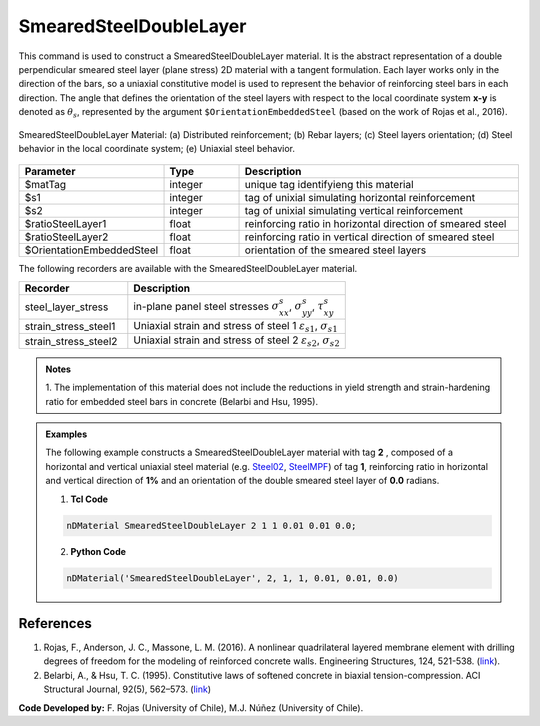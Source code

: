 .. _SmearedSteelDoubleLayer:

SmearedSteelDoubleLayer
^^^^^^^^^^^^^^^^^^^^^^^

This command is used to construct a SmearedSteelDoubleLayer material. 
It is the abstract representation of a double perpendicular smeared steel layer (plane stress) 2D material with a tangent formulation. Each layer works only in the direction of the bars, so a uniaxial constitutive model is used to represent the behavior of reinforcing steel bars in each direction. The angle that defines the orientation
of the steel layers with respect to the local coordinate system **x-y** is denoted as :math:`\theta_{s}`, represented by the argument ``$OrientationEmbeddedSteel`` (based on the work of Rojas et al., 2016).

.. figure:: SmearedSteelDoubleLayer_figure.png
	:align: center
	:figclass: align-center
	:width: 1000px
	:name: SmearedSteel_FIG
	
	SmearedSteelDoubleLayer Material: (a) Distributed reinforcement; (b) Rebar layers; (c) Steel layers orientation; (d) Steel behavior in the local coordinate system; (e) Uniaxial steel behavior.


.. function:: nDMaterial SmearedSteelDoubleLayer $matTag $s1 $s2 $ratioSteelLayer1 $ratioSteelLayer2 $OrientationEmbeddedSteel


.. csv-table:: 
   :header: "Parameter", "Type", "Description"
   :widths: 10, 10, 40

   $matTag, integer, unique tag identifyieng this material
   $s1, integer, tag of unixial simulating horizontal reinforcement
   $s2, integer, tag of unixial simulating vertical reinforcement
   $ratioSteelLayer1, float, reinforcing ratio in horizontal direction of smeared steel
   $ratioSteelLayer2, float, reinforcing ratio in vertical direction of smeared steel
   $OrientationEmbeddedSteel, float, orientation of the smeared steel layers


The following recorders are available with the SmearedSteelDoubleLayer material.

.. csv-table:: 
   :header: "Recorder", "Description"
   :widths: 20, 40

   steel_layer_stress, "in-plane panel steel stresses :math:`\sigma^{s}_{xx}`, :math:`\sigma^{s}_{yy}`, :math:`\tau^{s}_{xy}`"
   strain_stress_steel1, "Uniaxial strain and stress of steel 1 :math:`\varepsilon_{s1}`, :math:`\sigma_{s1}`"
   strain_stress_steel2, "Uniaxial strain and stress of steel 2 :math:`\varepsilon_{s2}`, :math:`\sigma_{s2}`"


.. admonition:: Notes

   | 1. The implementation of this material does not include the reductions in yield strength and strain-hardening ratio for embedded steel bars in concrete (Belarbi and Hsu, 1995).

.. admonition:: Examples

   The following example constructs a SmearedSteelDoubleLayer material with tag **2** , composed of a horizontal and vertical uniaxial steel material (e.g. `Steel02 <https://opensees.berkeley.edu/wiki/index.php/Steel02_Material_--_Giuffr%C3%A9-Menegotto-Pinto_Model_with_Isotropic_Strain_Hardening>`_, `SteelMPF <https://opensees.berkeley.edu/wiki/index.php/SteelMPF_-_Menegotto_and_Pinto_(1973)_Model_Extended_by_Filippou_et_al._(1983)>`_) of tag **1**, reinforcing ratio in horizontal and vertical direction of **1%** and an orientation of the double smeared steel layer of **0.0** radians.   

   1. **Tcl Code**

   .. code-block:: tcl
	  
	  nDMaterial SmearedSteelDoubleLayer 2 1 1 0.01 0.01 0.0;
		
   2. **Python Code**

   .. code-block:: python

      nDMaterial('SmearedSteelDoubleLayer', 2, 1, 1, 0.01, 0.01, 0.0)	  
   

   
References
----------

#. Rojas, F., Anderson, J. C., Massone, L. M. (2016). A nonlinear quadrilateral layered membrane element with drilling degrees of freedom for the modeling of reinforced concrete walls. Engineering Structures, 124, 521-538. (`link <https://www.sciencedirect.com/science/article/pii/S0141029616302954>`_).
#. Belarbi, A., & Hsu, T. C. (1995). Constitutive  laws   of   softened   concrete   in   biaxial   tension-compression.  ACI  Structural  Journal, 92(5), 562–573. (`link <https://www.scopus.com/record/display.uri?eid=2-s2.0-0029361065&origin=inward>`_)

**Code Developed by:** F. Rojas (University of Chile), M.J. Núñez (University of Chile).

